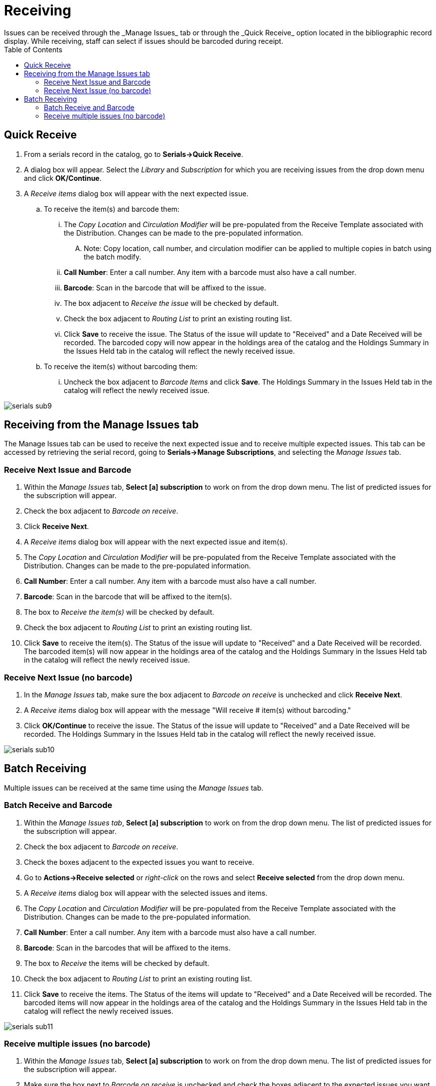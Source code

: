 = Receiving =
:toc:
Issues can be received through the _Manage Issues_ tab or through the _Quick Receive_ option located in the bibliographic record display.  While receiving, staff can select if issues should be barcoded during receipt.


== Quick Receive ==
. From a serials record in the catalog, go to *Serials->Quick Receive*.
. A dialog box will appear.  Select the _Library_ and _Subscription_ for which you are receiving issues from the drop down menu and click *OK/Continue*.
. A _Receive items_ dialog box will appear with the next expected issue.
.. To receive the item(s) and barcode them:
... The _Copy Location_ and _Circulation Modifier_ will be pre-populated from the Receive Template associated with the Distribution.  Changes can be made to the pre-populated information.
.... Note: Copy location, call number, and circulation modifier can be applied to multiple copies in batch using the batch modify.
... *Call Number*: Enter a call number.  Any item with a barcode must also have a call number.
... *Barcode*:  Scan in the barcode that will be affixed to the issue.
... The box adjacent to _Receive the issue_ will be checked by default.
... Check the box adjacent to _Routing List_ to print an existing routing list.
... Click *Save* to receive the issue.  The Status of the issue will update to "Received" and a Date Received will be recorded.  The barcoded copy will now appear in the holdings area of the catalog and the Holdings Summary in the Issues Held tab in the catalog will reflect the newly received issue.
.. To receive the item(s) without barcoding them:
... Uncheck the box adjacent to _Barcode Items_ and click *Save*.  The Holdings Summary in the Issues Held tab in the catalog will reflect the newly received issue.


image::media/serials_sub9.PNG[]


== Receiving from the Manage Issues tab ==
The Manage Issues tab can be used to receive the next expected issue and to receive multiple expected issues.  This tab can be accessed by retrieving the serial record, going to *Serials->Manage Subscriptions*, and selecting the _Manage Issues_ tab.


=== Receive Next Issue and Barcode ===

. Within the _Manage Issues_ tab, *Select [a] subscription* to work on from the drop down menu.  The list of predicted issues for the subscription will appear.
. Check the box adjacent to _Barcode on receive_.
. Click *Receive Next*.
. A _Receive items_ dialog box will appear with the next expected issue and item(s).
. The _Copy Location_ and _Circulation Modifier_ will be pre-populated from the Receive Template associated with the Distribution.  Changes can be made to the pre-populated information.
. *Call Number*: Enter a call number.  Any item with a barcode must also have a call number.
. *Barcode*: Scan in the barcode that will be affixed to the item(s).
. The box to _Receive the item(s)_ will be checked by default.
. Check the box adjacent to _Routing List_ to print an existing routing list.
. Click *Save* to receive the item(s).  The Status of the issue will update to "Received" and a Date Received will be recorded.  The barcoded item(s) will now appear in the holdings area of the catalog and the Holdings Summary in the Issues Held tab in the catalog will reflect the newly received issue.


=== Receive Next Issue (no barcode) ===

. In the _Manage Issues_ tab, make sure the box adjacent to _Barcode on receive_ is unchecked and click *Receive Next*.
. A _Receive items_ dialog box will appear with the message "Will receive # item(s) without barcoding."
. Click *OK/Continue* to receive the issue.  The Status of the issue will update to "Received" and a Date Received will be recorded.  The Holdings Summary in the Issues Held tab in the catalog will reflect the newly received issue.


image::media/serials_sub10.PNG[]


== Batch Receiving ==
Multiple issues can be received at the same time using the _Manage Issues_ tab.


=== Batch Receive and Barcode ===

. Within the _Manage Issues tab_, *Select [a] subscription* to work on from the drop down menu.  The list of predicted issues for the subscription will appear.
. Check the box adjacent to _Barcode on receive_.
. Check the boxes adjacent to the expected issues you want to receive.
. Go to *Actions->Receive selected* or _right-click_ on the rows and select *Receive selected* from the drop down menu.
. A _Receive items_ dialog box will appear with the selected issues and items.
. The _Copy Location_ and _Circulation Modifier_ will be pre-populated from the Receive Template associated with the Distribution.  Changes can be made to the pre-populated information.
. *Call Number*: Enter a call number.  Any item with a barcode must also have a call number.
. *Barcode*: Scan in the barcodes that will be affixed to the items.
. The box to _Receive_ the items will be checked by default.
. Check the box adjacent to _Routing List_ to print an existing routing list.
. Click *Save* to receive the items.  The Status of the items will update to "Received" and a Date Received will be recorded.  The barcoded items will now appear in the holdings area of the catalog and the Holdings Summary in the Issues Held tab in the catalog will reflect the newly received issues.


image::media/serials_sub11.PNG[]


=== Receive multiple issues (no barcode) ===

. Within the _Manage Issues_ tab, *Select [a] subscription* to work on from the drop down menu.  The list of predicted issues for the subscription will appear.
. Make sure the box next to _Barcode on receive_ is unchecked and check the boxes adjacent to the expected issues you want to receive.
. A _Receive items_ dialog box will appear with the message "Will receive # item(s) without barcoding."
. Click *OK/Continue* to receive the issues.  The Status of the issue will update to "Received" and a Date Received will be recorded.  The Holdings Summary in the Issues Held tab in the catalog will reflect the newly received issues.

